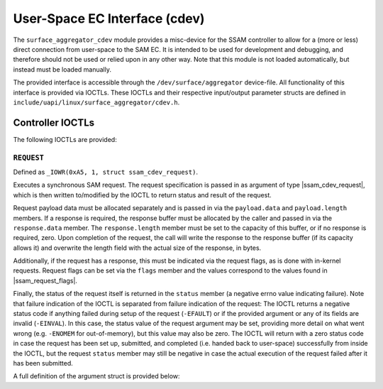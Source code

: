 .. SPDX-License-Identifier: GPL-2.0+

.. |u8| replace:: :c:type:`u8 <u8>`
.. |u16| replace:: :c:type:`u16 <u16>`
.. |ssam_cdev_request| replace:: :c:type:`struct ssam_cdev_request <ssam_cdev_request>`
.. |ssam_request_flags| replace:: :c:type:`enum ssam_request_flags <ssam_request_flags>`

==============================
User-Space EC Interface (cdev)
==============================

The ``surface_aggregator_cdev`` module provides a misc-device for the SSAM
controller to allow for a (more or less) direct connection from user-space to
the SAM EC. It is intended to be used for development and debugging, and
therefore should not be used or relied upon in any other way. Note that this
module is not loaded automatically, but instead must be loaded manually.

The provided interface is accessible through the ``/dev/surface/aggregator``
device-file. All functionality of this interface is provided via IOCTLs.
These IOCTLs and their respective input/output parameter structs are defined in
``include/uapi/linux/surface_aggregator/cdev.h``.


Controller IOCTLs
=================

The following IOCTLs are provided:

.. flat-table:: Controller IOCTLs
   :widths: 1 1 1 1 4
   :header-rows: 1

   * - Type
     - Number
     - Direction
     - Name
     - Description

   * - ``0xA5``
     - ``1``
     - ``WR``
     - ``REQUEST``
     - Perform synchronous SAM request.


``REQUEST``
-----------

Defined as ``_IOWR(0xA5, 1, struct ssam_cdev_request)``.

Executes a synchronous SAM request. The request specification is passed in
as argument of type |ssam_cdev_request|, which is then written to/modified
by the IOCTL to return status and result of the request.

Request payload data must be allocated separately and is passed in via the
``payload.data`` and ``payload.length`` members. If a response is required,
the response buffer must be allocated by the caller and passed in via the
``response.data`` member. The ``response.length`` member must be set to the
capacity of this buffer, or if no response is required, zero. Upon
completion of the request, the call will write the response to the response
buffer (if its capacity allows it) and overwrite the length field with the
actual size of the response, in bytes.

Additionally, if the request has a response, this must be indicated via the
request flags, as is done with in-kernel requests. Request flags can be set
via the ``flags`` member and the values correspond to the values found in
|ssam_request_flags|.

Finally, the status of the request itself is returned in the ``status``
member (a negative errno value indicating failure). Note that failure
indication of the IOCTL is separated from failure indication of the request:
The IOCTL returns a negative status code if anything failed during setup of
the request (``-EFAULT``) or if the provided argument or any of its fields
are invalid (``-EINVAL``). In this case, the status value of the request
argument may be set, providing more detail on what went wrong (e.g.
``-ENOMEM`` for out-of-memory), but this value may also be zero. The IOCTL
will return with a zero status code in case the request has been set up,
submitted, and completed (i.e. handed back to user-space) successfully from
inside the IOCTL, but the request ``status`` member may still be negative in
case the actual execution of the request failed after it has been submitted.

A full definition of the argument struct is provided below:

.. kernel-doc:: include/uapi/linux/surface_aggregator/cdev.h
   :functions: ssam_cdev_request
